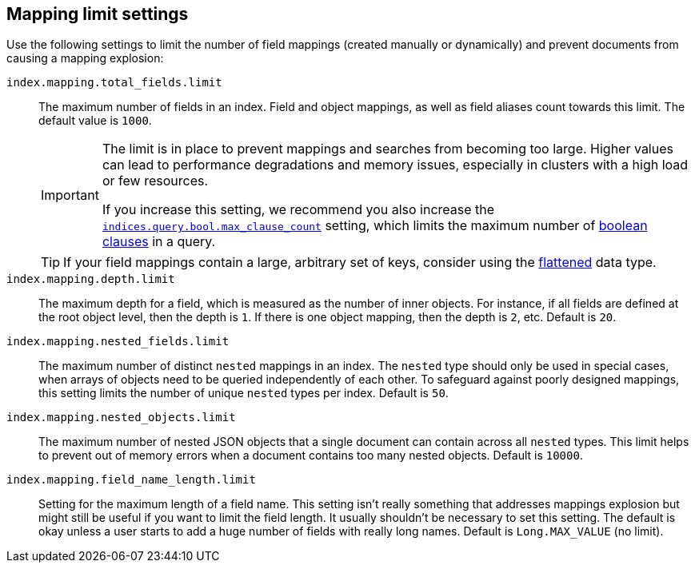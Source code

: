 [[mapping-settings-limit]]
== Mapping limit settings
Use the following settings to limit the number of field mappings (created manually or dynamically) and prevent documents from causing a mapping explosion:

`index.mapping.total_fields.limit`::
    The maximum number of fields in an index. Field and object mappings, as well as
    field aliases count towards this limit. The default value is `1000`.
+
[IMPORTANT]
====
The limit is in place to prevent mappings and searches from becoming too
large. Higher values can lead to performance degradations and memory issues,
especially in clusters with a high load or few resources.

If you increase this setting, we recommend you also increase the
<<search-settings,`indices.query.bool.max_clause_count`>> setting, which
limits the maximum number of <<query-dsl-bool-query,boolean clauses>> in a query.
====
+
[TIP]
====
If your field mappings contain a large, arbitrary set of keys, consider using the <<flattened,flattened>> data type.
====

`index.mapping.depth.limit`::
    The maximum depth for a field, which is measured as the number of inner
    objects. For instance, if all fields are defined at the root object level,
    then the depth is `1`. If there is one object mapping, then the depth is
    `2`, etc. Default is `20`.

// tag::nested-fields-limit[]
`index.mapping.nested_fields.limit`::
    The maximum number of distinct `nested` mappings in an index. The `nested` type should only be used in special cases, when arrays of objects need to be queried independently of each other. To safeguard against poorly designed mappings, this setting
    limits the number of unique `nested` types per index. Default is `50`.
// end::nested-fields-limit[]

// tag::nested-objects-limit[]
`index.mapping.nested_objects.limit`::
    The maximum number of nested JSON objects that a single document can contain across all
    `nested` types. This limit helps to prevent out of memory errors when a document contains too many nested
    objects. Default is `10000`.
// end::nested-objects-limit[]

`index.mapping.field_name_length.limit`::
    Setting for the maximum length of a field name. This setting isn't really something that addresses
    mappings explosion but might still be useful if you want to limit the field length.
    It usually shouldn't be necessary to set this setting. The default is okay
    unless a user starts to add a huge number of fields with really long names. Default is
    `Long.MAX_VALUE` (no limit).
